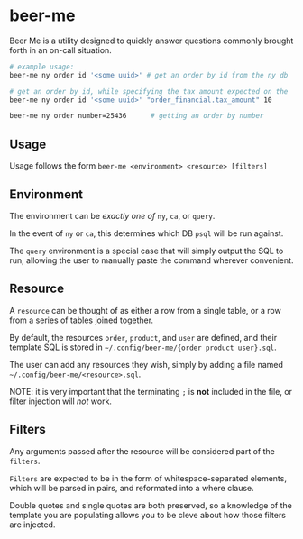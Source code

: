 * beer-me

Beer Me is a utility designed to quickly answer questions commonly brought forth in an on-call situation.

#+begin_src bash
  # example usage:
  beer-me ny order id '<some uuid>' # get an order by id from the ny db

  # get an order by id, while specifying the tax amount expected on the 'order_financial' table from the ca db
  beer-me ny order id '<some uuid>' "order_financial.tax_amount" 10

  beer-me ny order number=25436      # getting an order by number
#+end_src

** Usage
Usage follows the form =beer-me <environment> <resource> [filters]=

** Environment
The environment can be /exactly one of/ =ny=, =ca=, or =query=.

In the event of =ny= or =ca=, this determines which DB =psql= will be run against.

The =query= environment is a special case that will simply output the SQL to run,
allowing the user to manually paste the command wherever convenient.

** Resource
A =resource= can be thought of as either a row from a single table,
or a row from a series of tables joined together.

By default, the resources =order=, =product=, and =user= are defined,
and their template SQL is stored in =~/.config/beer-me/{order product user}.sql=.

The user can add any resources they wish, simply by adding a file named
=~/.config/beer-me/<resource>.sql=.

NOTE: it is very important that the terminating =;= is *not* included in the file,
or filter injection will /not/ work.

** Filters
Any arguments passed after the resource will be considered part of the =filters=.

=Filters= are expected to be in the form of whitespace-separated elements,
which will be parsed in pairs, and reformated into a where clause.

Double quotes and single quotes are both preserved, so a knowledge of the template
you are populating allows you to be cleve about how those filters are injected.

